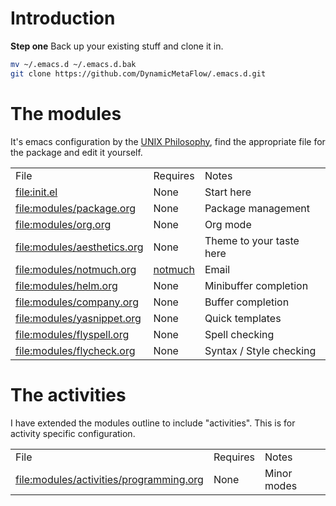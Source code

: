* Introduction

*Step one*
Back up your existing stuff and clone it in.

#+BEGIN_SRC bash
mv ~/.emacs.d ~/.emacs.d.bak
git clone https://github.com/DynamicMetaFlow/.emacs.d.git
#+END_SRC

* The modules

It's emacs configuration by the [[https://en.wikipedia.org/wiki/Unix_philosophy][UNIX Philosophy]], find the appropriate file for
the package and edit it yourself.

| File                        | Requires | Notes                    |
| [[file:init.el]]                | None     | Start here               |
| [[file:modules/package.org]]    | None     | Package management       |
| [[file:modules/org.org]]        | None     | Org mode                 |
| [[file:modules/aesthetics.org]] | None     | Theme to your taste here |
| [[file:modules/notmuch.org]]    | [[https://notmuchmail.org/][notmuch]]  | Email                    |
| [[file:modules/helm.org]]       | None     | Minibuffer completion    |
| [[file:modules/company.org]]    | None     | Buffer completion        |
| [[file:modules/yasnippet.org]]  | None     | Quick templates          |
| [[file:modules/flyspell.org]]   | None     | Spell checking           |
| [[file:modules/flycheck.org]]   | None     | Syntax / Style checking  |

* The activities

I have extended the modules outline to include "activities". This is
for activity specific configuration. 

| File                                    | Requires | Notes       |
| [[file:modules/activities/programming.org]] | None     | Minor modes |
